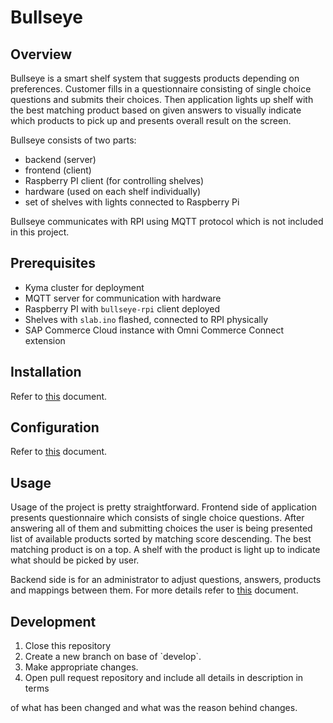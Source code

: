 * Bullseye

** Overview

   Bullseye is a smart shelf system that suggests products depending on preferences.
   Customer fills in a questionnaire consisting of single choice questions and
   submits their choices. Then application lights up shelf with the best matching
   product based on given answers to visually indicate which products to pick up
   and presents overall result on the screen.

   Bullseye consists of two parts:
   - backend (server)
   - frontend (client)
   - Raspberry PI client (for controlling shelves)
   - hardware (used on each shelf individually)
   - set of shelves with lights connected to Raspberry Pi
     
   Bullseye communicates with RPI using MQTT protocol which is not included in this project.

** Prerequisites
   - Kyma cluster for deployment
   - MQTT server for communication with hardware
   - Raspberry PI with ~bullseye-rpi~ client deployed
   - Shelves with ~slab.ino~ flashed, connected to RPI physically
   - SAP Commerce Cloud instance with Omni Commerce Connect extension

** Installation
   Refer to [[./docs/installation.org][this]] document.
   
** Configuration
   Refer to [[./docs/configuration.org][this]] document.

** Usage

   [[./docs/assets/diagram_bullseye.svg]]

   Usage of the project is pretty straightforward. Frontend side of application presents
   questionnaire which consists of single choice questions. After answering all of them
   and submitting choices the user is being presented list of available products
   sorted by matching score descending. The best matching product is on a top.
   A shelf with the product is light up to indicate what should be picked by user.

   Backend side is for an administrator to adjust questions, answers, products and
   mappings between them. For more details refer to [[./docs/configuration.org][this]] document.

** Development

   1. Close this repository
   2. Create a new branch on base of `develop`.
   3. Make appropriate changes.
   4. Open pull request repository and include all details in description in terms
   of what has been changed and what was the reason behind changes.
